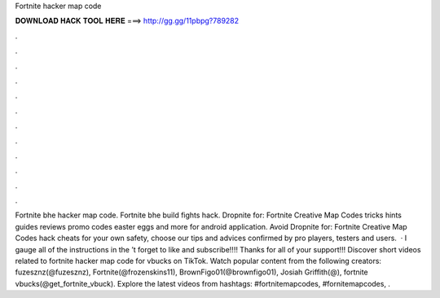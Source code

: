 Fortnite hacker map code

𝐃𝐎𝐖𝐍𝐋𝐎𝐀𝐃 𝐇𝐀𝐂𝐊 𝐓𝐎𝐎𝐋 𝐇𝐄𝐑𝐄 ===> http://gg.gg/11pbpg?789282

.

.

.

.

.

.

.

.

.

.

.

.

Fortnite bhe hacker map code. Fortnite bhe build fights hack. Dropnite for: Fortnite Creative Map Codes tricks hints guides reviews promo codes easter eggs and more for android application. Avoid Dropnite for: Fortnite Creative Map Codes hack cheats for your own safety, choose our tips and advices confirmed by pro players, testers and users.  · I gauge all of the instructions in the ’t forget to like and subscribe!!!! Thanks for all of your support!!! Discover short videos related to fortnite hacker map code for vbucks on TikTok. Watch popular content from the following creators: fuzesznz(@fuzesznz), Fortnite(@frozenskins11), BrownFigo01(@brownfigo01), Josiah Griffith(@), fortnite vbucks(@get_fortnite_vbuck). Explore the latest videos from hashtags: #fortnitemapcodes, #fornitemapcodes, .